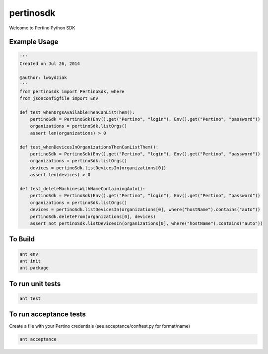 pertinosdk
==========

Welcome to Pertino Python SDK


Example Usage
-------------

.. code-block:: python


  '''
  Created on Jul 26, 2014
  
  @author: lwoydziak
  '''
  from pertinosdk import PertinoSdk, where
  from jsonconfigfile import Env
          
  def test_whenOrgsAvailableThenCanListThem():
      pertinoSdk = PertinoSdk(Env().get("Pertino", "login"), Env().get("Pertino", "password"))
      organizations = pertinoSdk.listOrgs()
      assert len(organizations) > 0
      
  def test_whenDevicesInOrganizationsThenCanListThem():
      pertinoSdk = PertinoSdk(Env().get("Pertino", "login"), Env().get("Pertino", "password"))
      organizations = pertinoSdk.listOrgs()
      devices = pertinoSdk.listDevicesIn(organizations[0])
      assert len(devices) > 0
       
  def test_deleteMachinesWithNameContainingAuto():
      pertinoSdk = PertinoSdk(Env().get("Pertino", "login"), Env().get("Pertino", "password"))
      organizations = pertinoSdk.listOrgs()
      devices = pertinoSdk.listDevicesIn(organizations[0], where("hostName").contains("auto"))
      pertinoSdk.deleteFrom(organizations[0], devices)
      assert not pertinoSdk.listDevicesIn(organizations[0], where("hostName").contains("auto"))
      
To Build
--------

.. code-block:: python

  ant env
  ant init
  ant package

To run unit tests
--------------------------

.. code-block:: python

  ant test

To run acceptance tests
--------------------------------

Create a file with your Pertino credentials (see acceptance/conftest.py for format/name)

.. code-block:: python

  ant acceptance